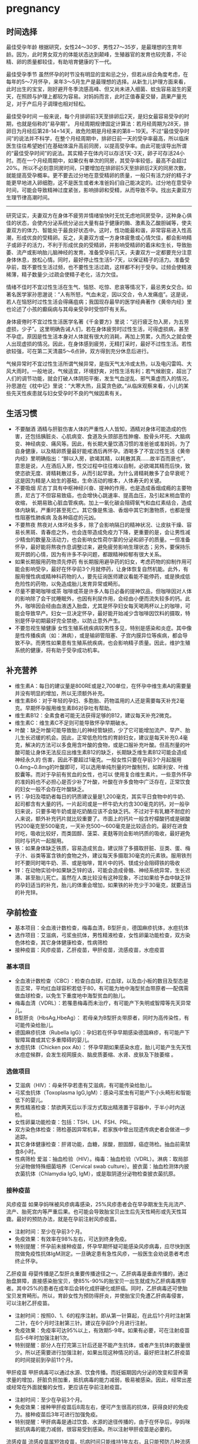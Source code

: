 * pregnancy
** 时间选择
最佳受孕年龄 根据研究，女性24～30岁、男性27～35岁，是最理想的生育年龄。因为，此时男女双方的体能状态达到颠峰，生殖器官的发育也较完善，不论精、卵的质量都较佳，有助培育健康的下一代。

最佳受孕季节 虽然怀孕的时节没有明显的宜和忌之分，但若从综合角度考虑，在每年的5～7月怀孕，来年3～5月生产是最理想的选择。从新生儿护理方面来看，此时出生的宝宝，刚好避开冬季流感高峰、但又尚未进入细菌、蚊虫容易滋生的夏天，在照顾与护理上都较为容易。对妈妈而言，此时正值春夏交替，蔬果产量充足，对于产后月子调理也相对轻松。

最佳受孕时间 一般来说，每个月排卵前3天至排卵后2天，是妇女最容易受孕的时期，也就是俗称的"易孕期"。 月经周期规律固定计算法：若月经周期为28天，排卵日为月经后第28-14=14天，故危险期是月经来的第8－19天。不过“最佳受孕时间”的说法并不科学，在整个月经周期中，排卵日前一天的受孕率最高，所以临床医生往往希望她们在基础体温升高前同房，以提高受孕率。由此可能误导出所谓的“最佳受孕时间”的说法。其实精子在体内可以存活1天-3天，卵子可存活24小时。而在一个月经周期中，如果仅有单次的同房，其受孕率较低，最高不会超过20%。所以不必刻意同房时间，只要增加在排卵前5天至排卵后2天的同房次数，就能提高受孕概率。更不要去过分地在意受精卵的质量，一般只有活力好的精子才能更早地进入卵细胞，这不是医生或者未准爸妈们自己能决定的。过分地在意受孕时间，可能会导致精神过度紧张，影响排卵和受精，从而导致不孕。找出夫妻双方生理节律高潮时间。

--------------------

研究证实，夫妻双方在身体不疲劳并情绪愉快时无忧无虑地同房受孕，这种身心俱佳的状态，会使内分泌系统分泌出大量有益于健康的酶、激素及乙酸胆碱等，使夫妻双方的体力、智能处于最良好状态中。这时，性功能最和谐，非常容易进入性高潮，形成优良的受精卵。反之，夫妻双方或一方身体疲惫或心情欠佳，都会影响精子或卵子的活力，不利于形成优良的受精卵，并影响受精卵的着床和生长，导致胎萎、流产或影响胎儿脑神经的发育。准备受孕前几天，夫妻双方一定都要充分注意身体休息，放松心情。同时，最好停止性生活5-7天，以保证精子的活力。准备受孕前，既不要性生活过频，也不要性生活过疏，这样都不利于受孕。过频会使精液稀薄，精子数量少;过疏会使精子老化，活力欠佳。

情绪不佳时不宜过性生活在生气、恼怒、吃惊、悲哀等情况下，最忌男女交合。如著名医学家孙思邈说：“人有所怒，气血未定，因以交合，令人发痛疽”。这是说，若人在恼怒时过性生活会得痛疽病；我国现存最早的医学经典著作《黄帝内经》里也论述了小孩的癫痫病与其母亲受孕时受惊吓有关系。

身体疲倦时不宜过性生活医学名著《千金要方》里说：“远行疲乏勿入房，为五劳虚损，少子”。这里明确告诫人们，若在身体疲劳时过性生活，可得虚损病，甚至不孕症。原因是性生活本身对人体就有很大的消耗，再加上劳累，久而久之就会使人出现虚损的情况。因此，在身体感到疲劳，无精打采时，最好不过性生活。若性欲较强，可在第二天清晨5～6点钟，双方得到充分休息后进行。

气候异常时不宜过性生活所谓气候异常，是指天气太冷或太热，以及电闪雷鸣、大风大雨时。一般地说，气候适宜，环境舒爽，对性生活有利；若气候剧变，超出了人们的调节功能，就会打破人体阴阳平衡，发生气血逆乱、邪气乘虚而入的情况。孙思邈在《枕中记》里说：“大寒大热，且莫贪色欲。”从临床观察来看，小儿的某些先天性疾患就与妇女受孕时不良的气候因素有关。

** 生活习惯
   - 不要酗酒 酒精与肝脏伤害人体的严重性人人皆知，酒精对身体可能造成的伤害，还包括胰脏炎、心肌病变、食道及头颈部恶性肿瘤、股骨头坏死、大脑病变、神经病变、痛风等。因此，有长期大量饮酒习惯的准爸爸或准妈妈，为了自身健康，以及精卵质量最好能戒酒后再怀孕。酒喝多了不宜过性生活《黄帝内经》里明确指出：“醉以入房，欲竭其精，以耗散其真……故半百而衰也”，意思是说，人在酒后入房，性交过程中往往难以自制，必欲竭其精而后快，致使恣欲无度、肾精耗散过多，从而引起早衰。为什么肾精耗散多了会早衰呢？这是因为精是人始生的基础，生命活动的根本，人体寿夭的关键。
   - 不要吸烟 尼古丁具有中枢神经兴奋、提神的作用，也是造成香烟成瘾的主要物质，尼古丁不但容易致癌，也会增快心跳速率、提高血压，及引起末梢血管的收缩， 长期易致心脏血管疾病。加上一氧化碳会阻碍氧气和血红素结合，造成体内缺氧，严重时甚至死亡。其它像是焦油、香烟中其它刺激物质，也都是慢性阻塞性肺疾病 及各种癌症的元凶。
   - 不要熬夜 熬夜对人体坏处多多，除了会影响隔日的精神状况、让皮肤干燥、容易长黑斑、青春痘之外，也会连带造成免疫力下降，更重要的是，会让男性减少精虫的数量及活动力，也会影响女性荷尔蒙的分泌和卵子的质量。一但准备怀孕，最好能将熬夜作息调整过来，避免疲劳影响生理状态；另外，要保持乐观开朗的心情，因为有许多不孕问题，都跟精神抑郁有很大关系。
   - 如果长期服用药物须先停药 有长期服用避孕药的妇女，考虑药物的抑制作用可能会影响受孕，最好在怀孕前3个月就停药，让身体恢复自然机能。此外，有服用慢性病或精神科药物的人，要先征询医师建议看能不能停药，或是换成低危险性的药物，以免造成胎儿发育异常或畸形。
   - 尽量不要喝咖啡或茶 咖啡或茶是许多人每日必备的提神饮品，但咖啡因对人体的影响除了会干扰睡眠外，也因有利尿作用，会经由小便而流失较多的钙。此外，咖啡因会经由血液透入胎盘，尤其是怀孕妇女每天喝两杯以上的咖啡，可能会导致早产。妇女一旦决定怀孕，最好能开始减少含咖啡因饮料的摄取，特别是怀孕初期最好完全禁绝，以防止意外产生。
   - 不要忽视生殖健康 女性生殖系统疾病较男性多见，特别是感染和炎症。其中像是性传播疾病（如：淋病），或是输卵管阻塞、子宫内膜异位等疾病，都会导致不孕。而男性如果患有生殖系统疾病，也会影响精子质量。因此，维护生殖系统的健康，将有助于受孕成功机率。

** 补充营养
   - 维生素A：每日的建议量是800RE或是2,700单位，在怀孕中维生素A的需要量并没有明显的增加，所以无须额外补充。
   - 维生素B6：对于年轻的孕妇、多胞胎、药物滥用的人还是需要每天补充2毫克。早期怀孕服用维生素B6对孕吐有帮助。
   - 维生素B12：全素食者可能无法获得足够的B12，建议每天补充2微克。
   - 维生素C：维生素C不足则可能导致怀孕早期破水。
   - 叶酸：缺乏叶酸可能导致胎儿的神经管缺损，少了它可能增加流产、早产、胎儿生长迟缓的机会。因此，正常低危险性的育龄妇女，建议是每天补充0.4毫克，解决的方法可以多食用含叶酸的食物，或是口服补充叶酸。但高剂量的叶酸可能让身体无法反应出维生素B12的缺乏，长期缺乏维生素B12可能会造成神经永久的 伤害，因此不要超过1毫克。一般女性只要在孕前3个月起服用0.4mg~0.8mg的叶酸即可，可以选用单纯剂量的叶酸制剂，如斯利安、叶维胶囊等。而对于孕前有贫血的女性，也可以 使用复合维生素片。一些意外怀孕的准妈妈也不必担心是否少补了叶酸，叶酸在许多食物中广泛存在，正常饮食的妇女一般不会存在叶酸缺乏。
   - 钙：孕妇及喂奶者每日的钙质建议量是1,200毫克，其实平日食物中的牛奶、起司都含有大量的钙，一片起司或是一杯牛奶大约含300毫克的钙，对一般孕妇来说，只要多喝牛奶或是吃奶酪应该不会缺乏钙。不过对于有乳糖不耐症的人来说，额外补充钙片就比较重要了。市面上的钙片一般含柠檬酸钙或是碳酸钙200毫克至500毫克，一天补充500～600毫克是比较适合的。最好在进食时吃，吸收比较好，而类固醇、菠菜、麦麸等则会影响钙质的吸收，最好避免同时与钙片一起服用。
   - 铁：如果身体缺乏铁质，容易造成贫血，建议除了多摄取肝脏、豆类、蛋、梅子汁、谷类等富含铁的食物之外，建议每天多摄取30毫克的元素铁。服用铁剂时不要同时喝牛奶、茶、或是咖啡，胃片中的钙、镁成分会阻碍铁的吸收
   - 锌：在动物实验中如果缺乏锌的话，可能会造成骨骼、神经系统异常，生长迟滞、甚至胎儿死亡。虽然在人类比较没有这种现象，不过如果给予血中缺乏锌的孕妇适当的补充，胎儿的体重会增加，如果铁的补充少于30毫克，就要适当的补充锌。

** 孕前检查
   - 基本项目：全血液计数检查，梅毒血清，B型肝炎，德国麻疹抗体，水痘抗体
   - 选作项目：艾滋病，弓浆虫抗体，男性精液检查，女性卵巢功能检查，双方染色体检查，其它身体健康检查，性病筛检
   - 接种疫苗：风疹疫苗，乙肝疫苗，甲肝疫苗，流感疫苗，水痘疫苗

*** 基本项目
   - 全血液计数检查（CBC）：检查白血球，红血球，以及血小板的数目及型态是否正常，平均红血球容积若低于80，有可能为地中海型贫血带原者──配偶需做血球检查，以免生下重度地中海型贫血的胎儿。　
   - 梅毒血清（VDRL）：若罹患梅毒而未治疗，有可能产下失明或智障等先天异常儿。
   - B型肝炎（HbsAg,HbeAg）： 若母亲为B型肝炎带原者，同时为高传染性，有可能传染给胎儿。
   - 德国麻疹抗体（Rubella IgG）：孕妇若在怀孕早期感染德国麻疹，有可能产下智障耳聋或其它多重障碍的婴儿。
   - 水痘抗体（Chicken pox Ab）： 怀孕早期如果感染水痘，胎儿可能产生先天性水痘症候群，会发生视网膜炎、脑皮质萎缩、水肾、皮肤及下肢萎缩 。

*** 选做项目
   - 艾滋病（HIV）：母亲怀孕若患有艾滋病，有可能传染给胎儿。
   - 弓浆虫抗体（Toxoplasma IgG,IgM）：感染弓浆虫有可能产下小头畸形和智能低下的婴儿。
   - 男性精液检查：禁欲两天后以手淫方式取出精液置于容器中，于半小时内送检。
   - 女性卵巢功能检查：包括：TSH、LH、FSH、PRL。
   - 双方染色体检查：筛检基因异常机率，若家族中曾出现遗传病史者会做进一步追踪。
   - 其它身体健康检查：肝肾功能，血糖，尿酸，胆固醇，癌症筛检。抽血前需禁食8小时。
   - 性病筛检 爱滋：抽血检验（HIV）。梅毒：抽血检验（VDRL）。淋病：取局部分泌物做特殊细菌培养（Cervical swab culture）。披衣菌：抽血检测体内披衣菌抗体（Chlamydia IgG, IgM），或是取阴道分泌物检查披衣菌抗原。

*** 接种疫苗
风疹疫苗 如果孕妈咪被风疹病毒感染，25%风疹患者会在早孕期发生先兆流产、流产、胎死宫内等严重后果。也可能会导致胎宝贝出生后先天性畸形或先天性耳聋。最好的预防办法，就是在孕前注射风疹疫苗。
   - 注射时间：至少在孕前3个月。
   - 免疫效果：有效率在98%左右，可达到终身免疫。
   - 特别提醒：怀孕前未接种疫苗，怀孕早期怀疑可能感染风疹病毒，应尽快到医院做免疫性抗体IgM测定。一旦确定患有急性风疹，一般医生会劝说患者考虑终止怀孕。

乙肝疫苗 母婴传播是乙型肝炎重要传播途径之一。乙肝病毒是垂直传播的，通过胎盘屏障，直接感染胎宝贝，使85%-90%的胎宝贝一出生就成为乙肝病毒携带者。其中25%的患者在成年后会转化成肝硬化或肝癌。同时，乙肝病毒还可使胎宝贝发育畸形。所以，育龄女性为预防得肝炎，并使胎宝贝免遭乙肝病毒侵害， 可以注射乙肝疫苗。
   - 注射时间：按照0、1、6的程序注射。即从第一针算起，在此后1个月时注射第二针，在6个月时注射第三针。建议在孕前9个月进行注射。
   - 免疫效果：免疫率可达95%以上，有效期5-9年。如果有必要，可在注射疫苗后5-6年时加强注射1次。
   - 特别提醒：部分人在打完第三针后还是不能产生抗体，或者产生抗体的数量很少。所以还需要进行加强注射，如果出现这种情况的话，最好把注射乙肝疫苗的时间提前到孕前11个月。

甲肝疫苗 甲肝病毒可以通过水源、饮食传播。而妊娠期因内分泌的改变和营养需求量的增加，肝脏负担加重，抵抗病毒的能力减弱，极易被感染。因此，经常出差或经常在外面就餐的女性，更应该在孕前注射疫苗。
   - 注射时间：至少在孕前3个月。
   - 免疫效果：接种甲肝疫苗后8周左右，便可产生很高的抗体，获得良好的免疫力。接种疫苗后3年可进行加强免疫。
   - 特别提醒：甲肝病毒是通过饮食、水源的途径传播的，由于在怀孕后，孕妈咪抵抗病毒的能力减弱，很容易受到感染。所以注射甲肝疫苗是必要的。

流感疫苗 流感疫苗属短效疫苗，抗病时间只能维持1年左右，且只能预防几种流感病毒，孕妈咪可根据自己的身体状况自行选择。
   - 注射时间：如果准备怀孕的前3个月，刚好是在流感疫苗注射期，则可考虑注射。如果已怀孕，应询问医生安全与否。
   - 免疫效果：1年左右。
   - 特别提醒：准备怀孕的女性，平时一定要养成锻炼身体的习惯，不断增强体质。疫苗毕竟是病原或降低活性的病毒，虽然有效，但也并不是打得越多越好。

水痘疫苗 孕早期感染水痘，可致胎宝贝先天性水痘或新生儿水痘;怀孕晚期感染水痘，可能导致孕妈咪患严重肺炎甚至致命。通过接种水痘-带状疱疹病毒疫苗，可在孕期有效防止感染水痘。
   - 注射时间：至少在受孕前3至6个月接种疫苗。
   - 免疫效果：可达10年以上。
   - 特别提醒：由于对水痘-带状疱疹病毒没有特效药物治疗，主要是预防感染为主，育龄女性在怀孕前后避免接触水痘患者。

接种疫苗Tips：
   - 并非所有的预防接种都是安全的，诸如麻疹、腮腺炎等病毒性减毒活疫苗，口服脊髓灰质炎疫苗以及百日咳疫苗，孕妈咪都应禁用。
   - 凡有流产史的孕妈咪，为安全起见，均不宜接受任何防疫接种。
   - 孕妈咪如果有接种疫苗的需求，则应该向医生说明自己怀孕的情况，以及以往、目前的健康情况和过敏史等，让专科医生决定究竟该不该注射，这是最安全可靠的方法。
   - 准备怀孕的女性，在接种疫苗时应问清楚医生，接种多久后怀孕才安全，方可计划怀孕，尽可能避免疫苗对胎宝贝产生影响。一般接种疫苗，最好在孕前3个月，除非孕妈咪正处于疾病流行之中，必须接种。

** 辐射相关
*** 如何正确看待辐射
电脑周围存在的辐射包括有X射线、紫外线、可见光、红外线、特高频、高频、极低频、静电场。但是他们发射的强度都是非常微弱的。远低于我国和国际卫生组织 所要求的标准。世界卫生组织的专家认为，影响电脑操作的妊娠妇女妊娠结局的原因很多，主要是工作疲劳和过度紧张，其次才是来自电脑的极低频电磁场。
   - 从事视屏作业的育龄妇女不必担心视屏辐射对下一代健康的影响。显示器辐射对生殖健康没有危害。
   - 每周在电脑前工作时间不要超过20小时，防止流产的发生。
   - 工作环境要通风，保持空气新鲜。
   - 没有必要穿防护装置。
   - 要避免疲劳和过度紧张，保持愉快的心情，不要担忧。
   - 加强户外活动，注意锻炼身体。
   - 定期产检，做好孕期保健，避免导致胎儿出生缺陷的高危因素。
根据以上情况，我们建议，在孕早期(前3个月)避免长时间(每周40小时以上)接触使用电脑，必须使用时，可每工作1小时，起身到室外或窗口活动呼吸新鲜空气10分钟，穿戴防辐射的衣物也是可以选择的办法。

*** 长期接触电脑的孕妇要如何防辐射
孕妇长期接触电脑不利于胎儿的发育，易导致流产。电脑的终端是监视器，它的原理和电视机一样，当阴极射线管发射出的电子流撞击在荧光屏上时，即可转 变成可见光。在这个过程中会产生对人体有害的X射线，不过VDT外面的玻璃罩可以大量吸收放射线，实际上人体所受到的射线照射量很小。但是在VDT周围还会产生低频电磁场，在体外实验中，这种电磁场可以在细胞膜水平上干扰细胞的代谢和增殖，从而影响胚胎的正常发育。调查结果显示，在长期使用电脑的妇女中，早期自然流产的发生率较高。另外，长时间以固定姿势坐在电脑前，将会影响孕妇的心血管系统及神经系统的功能，盆底肌和肛提肌也会因此而劳损，影响分娩的顺利进行。因此，妇女一旦怀孕，特别是在孕早期，应尽量避免持续操作电脑。
   - 如果在开机的情况下，把显示器关了，是可以减少辐射的。
   - 您可以购买能够减少辐射的电脑屏镜，就是那种夹挂在电脑屏幕前的那种类似镜片的。治愈专给孕妇用的防辐射的围兜，不是很清楚，不知道在那里能够买到。您可以到妇幼保健用品商店看看，也许那些地方会有。
   - 孕妇可以看电视的离电视机的距离以2米为宜。一般不宜超过一个小时。
还有关专家认为，计算机监视器可产生对人体有害的射线，但外壳可吸收大部分放射线，具有资料统计，人体实际所受到的射线计量为6毫拉得，而国际放射防护委员会认为：整个怀孕期间接受X光剂量不得超过1拉德，这与6毫拉得相差甚远，所以不会对胎儿造成不良影响。同时人们也发现，孕早期长时间使用电脑，可能增加流产率，这主要和电脑周围的低频电磁场有关，至于致畸的可能性，目前没有大量的临床资料来证实。

*** 手机放哪儿才不会影响生育
随着无线通讯技术的发展，使用手机的人越来越多，而手机带来的相关健康问题也引起了人们更多的关注。手机的辐射到底对人体有多大危害，如何把危害的程度降到最低，成了手机用户最关心的问题。

当人们使用手机时，手机会向发射基站传送无线电波 ，而无线电波或多或少地会被人体吸收，这些电波就是手机辐射。一般来说，手机待机时辐射较小，通话时辐射大一些，而在手机号码已经拨出而尚未接通时，辐射最大，辐射量是待机时的3倍左右。这些辐射有可能改变人体组织，对人体健康造成不利影响。

--------------------
*手机别放枕头边*

据中国室内装饰协会室内环境监测工作委员会的赵玉峰教授介绍，手机辐射对人的头部危害较大，它会对人的中枢神经系统造成机能性障碍，引起头痛、头昏、失眠、多梦和脱发等症状，有的人面部还会有刺激感。

因此，人们在接电话时最好先把手机拿到离身体较远的距离接通，然后再放到耳边通话。此外，尽量不要用手机聊天，睡觉时也注意不要把手机放在枕头边。

--------------------
*莫把手机挂胸前*

许多女孩子喜欢把手机挂在胸前，但是研究表明，手机挂在胸前，会对心脏和内分泌系统产生一定影响。即使在辐射较小的待机状态下，手机周围的电磁波辐射也会对人体造成伤害。心脏功能不全、心律不齐的人尤其要注意不能把手机挂在胸前。有专家认为，电磁辐射还会影响内分泌功能，导致女性月经失调。另外，电磁波辐射还会影响正常的细胞代谢，造成体内钾、钙、钠等金属离子紊乱。

手机中一般装有屏蔽设备，可减少辐射对人体的伤害，含铝、铅等重金属的屏蔽设备防护效果较好。但女性为了美观，往往会选择小巧的手机，这种手机的防护功能有可能不够完善，因此，在还没有出现既小巧、防护功能又强的手机之前，女性朋友最好不要把手机挂在胸前。

--------------------
*挂在腰部影响生育*

据了解，经常携带和使用手机的男性的精子数目可减少多达30%。有医学专家指出，手机若常挂在人体的腰部或腹部旁，其收发信号时产生的电磁波将辐射到人体内的精子或卵子，这可能会影响使用者的生育机能。英国的实验报告指出，老鼠被手机微波辐射5分钟，就会产生DNA病变；人类的精、卵子长时间受到手机微波辐射，也有可能产生DNA病变。

专家建议手机使用者尽量让手机远离腰、腹部，不要将手机挂在腰上或放在大衣口袋里。有些男性把手机塞在裤子口袋内，这对精子威胁最大，因为裤子的口袋就在睾丸旁边。当使用者在办公室、家中或车上时，最好把手机摆在一边。外出时可以把手机放在皮包里，这样离身体较远。使用耳机来接听手机也能有效减少手机辐射的影响。

** 注意饮食
*** 给孕妇加营养的九种零食
   - 葡萄干-预防孕期贫血和浮肿
   - 大枣-含丰富维生素C
   - 核桃-促进大脑发育
   - 酸奶-调理肠胃
   - 奶酪-牛奶浓缩精华
   - 苹果-构成胎儿骨骼及牙齿
   - 板栗-健脾养胃、补肾强筋、活血止血
   - 全麦面包-增加体内的膳食纤维，改善便秘
   - 海苔-维持酸碱平衡

*** 怀孕要吃这些水果
   - 【柠檬】帮助钙吸收，降血压、健脾开胃、祛暑安胎；
   - 【香蕉】消除水肿、稳定血压、保护肠道；
   - 【红枣】益智健脑、养血安神、增强免疫力；
   - 【火龙果】美容养颜、减肥、抗衰老；
   - 【木瓜】舒筋活络、软化血管、美容养颜、调理肠胃；
   - 【板栗】补充叶酸；
   - 【橙子】补充VC。

*** 月子食谱
file:../images/food-for-pregnant-period.gif

** 给准妈妈
   - 居家通风 由于秋季气候变化无常，一些呼吸道病毒感染容易流行。孕妇要注意随着气候的变化，及时添加衣服；注意保暖，应尽量避免或少去人多拥挤的地方，居室要保持空气流通。
   - 病毒感染 特别要当心一些致畸病毒的感染，如风疹、巨细胞病毒感染，这类病毒对胚胎有致畸的作用。尤其在怀孕早期，如有可疑风疹或巨细胞病毒感染的可能，最好去医院做有关病毒的特异性抗体检查。
   - 秋季感冒 如果准妈妈们不小心患上感冒，原则上是能不用药物就不用，千万不要滥用抗生素，即便服用中药，最好也要接受医生的指导，不要自己买药服用。因为 大多数药物可从母体经胎盘进入胎儿体内，其中一部分可对胎儿造成损害，有致畸作用。此外，需要特别注意的是，妊娠早期感冒发烧可影响胎儿中枢神经系统发育，甚至导致胎儿畸形。感冒重在预防，孕妇要加强营养，适度活动，及时增减衣服，保持良好心情，多补充些维生素C以增强机体免疫力。室内要经常通风换气， 孕妇最好不要长时间待在人多的场合，以免交叉感染。
   - 合理饮食 秋天食量一般都有所增加，稍不注意就会进食过量，造成血压波动和体重增加过快。因此孕妇应注意保持合理的膳食结构，控制食量，少吃油腻的食物， 可多吃含有丰富钾离子的蔬菜及水果，可以起到对抗钠离子对血压升高的作用，同时也能补中益气、生津润燥。此外，还可选择一些既有丰富营养又有降压作用的食物，如山药、莲子、银耳和百合等。蛋白质主要由动物类食品提供，是胎儿组织器官尤其是脑组织形成和发育所需的最重要成分。准妈妈要保证每天摄入充足的蛋白质，如鸡蛋、牛奶以及各种肉制品（鱼、肉等）。新鲜蔬菜水果中都含有大量维生素和无机盐。秋天蔬菜水果品种多、质量好，准妈妈每天应保证摄入1斤左右的绿叶或橙黄色类蔬菜，以及适量水果。除了膳食本身外，孕妇还应根据自身的需要，补充铁、钙、维生素A及维生素D等。虽然秋天上市的新鲜瓜果比较多，但这个季节也正是天气逐渐转凉的时候，早晚气温低，昼夜温差大，如果不注意食品卫生，抵抗力相对比较差的孕妇就容易腹泻，这对孕妇的威胁可比平常人大得多，可能引起子宫收缩甚至导致早产。另外，秋天气候干燥，孕妇如果不注意饮食调理就可能便秘。建议孕妇饮食中油腻食物和肉类要适量，要注意以清淡为主，少吃辛辣，要适当增加新鲜水果和蔬菜的比例。多喝水，养成定时排便的习惯。
   - 应对干燥 秋季，气候温和，室内温度宜人，但是天干物燥，灰尘很多，新妈妈长期呆在室内会感到鼻干咽燥，这时可以用加湿器来调节湿度。为了防止鼻干咽燥， 最好多喝水或多喝些比较清淡的汤。对花粉不过敏者也可以在卧室摆放些盆花及鱼缸，一方面能够调节心情，另一方面也可以调节室内湿度，净化室内空气。
   - 及时防风 秋季刮风多，夜间或晨间气温比较低，在日常通风的同时要注意及时关闭窗户。产妇坐月子期间，晚间、晨间如厕要注意保暖，防止诱发产后风。所谓产后防“风”，防的是外感风寒，并不是不能见风，更不能由于产妇怕风而将门窗紧闭，如果连正常的室内通风换气也不能保证，反而孳生病菌。在进行通风换气时， 可选择天不太冷、无风及日光充足的时候开窗换气，床不要靠近窗口或正对窗口，必要时产妇与婴儿可暂去别的房间休息或活动。天较暖，阳光好时，产妇和婴儿穿暖包好，一同晒晒太阳也有利健康。
   - 生活饮食 在饮食和生活方式上，产妇一定要保证生活规律，拥有足够的睡眠，饮食要清淡，既富有营养又易于消化，不要吃刺激性的食物，要多食高蛋白食物、新鲜蔬菜及水果。产后滋补忌过量。
   - 日常护理 应鼓励产妇早日下床活动，但应以不感到疲劳为宜，这样有助于产妇体力的恢复，还能促进子宫收缩、复旧及恶露的排出，促使其尽早排尿排便，避免或减少静脉血栓的形成，有利于盆底和腹肌张力的恢复。保持精神愉快，避免不良的精神刺激。新妈妈由于产后多汗、有恶露、喂奶等原因，要注意清洁卫生，勤洗澡，勤换衣被，但不要用冷水洗手或洗衣，以科学的态度来对待“坐月子”。

*** 坐月子的8大误区
file:../images/8-misunderstandings-of-pregnancy.jpg

*** 育儿50个小细节
file:../images/50-tips-for-baby-nursing.jpg

*** 胎儿最害怕的12件事：
   1. 怕噪音。
   2. 怕烟酒。
   3. 怕妈妈情绪过度不安。
   4. 怕药物。
   5. 怕母体不健康。
   6. 怕放射线。
   7. 怕营养不良。
   8. 怕高过敏食物。
   9. 怕妈妈玩宠物。
   10. 怕未接受定期产检。
   11. 怕强烈撞击。
   12. 怕长途劳累旅行。
   
